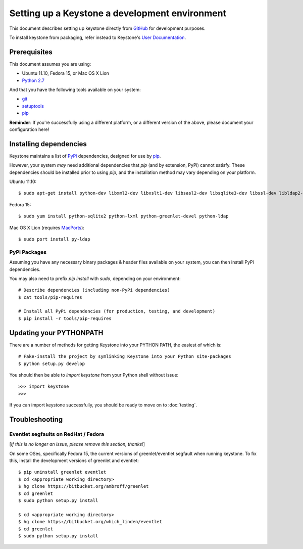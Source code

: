 ..
      Copyright 2011 OpenStack, LLC
      All Rights Reserved.

      Licensed under the Apache License, Version 2.0 (the "License"); you may
      not use this file except in compliance with the License. You may obtain
      a copy of the License at

          http://www.apache.org/licenses/LICENSE-2.0

      Unless required by applicable law or agreed to in writing, software
      distributed under the License is distributed on an "AS IS" BASIS, WITHOUT
      WARRANTIES OR CONDITIONS OF ANY KIND, either express or implied. See the
      License for the specific language governing permissions and limitations
      under the License.

===============================================
Setting up a Keystone a development environment
===============================================

This document describes setting up keystone directly from GitHub_
for development purposes.

To install keystone from packaging, refer instead to Keystone's `User Documentation`_.

.. _GitHub: http://github.com/openstack/keystone
.. _`User Documentation`: http://docs.openstack.org/

Prerequisites
=============

This document assumes you are using:

- Ubuntu 11.10, Fedora 15, or Mac OS X Lion
- `Python 2.7`_

.. _`Python 2.7`: http://www.python.org/

And that you have the following tools available on your system:

- git_
- setuptools_
- pip_

**Reminder**: If you're successfully using a different platform, or a
different version of the above, please document your configuration here!

.. _git: http://git-scm.com/
.. _setuptools: http://pypi.python.org/pypi/setuptools

Installing dependencies
=======================

Keystone maintains a list of PyPi_ dependencies, designed for use by
pip_.

.. _PyPi: http://pypi.python.org/
.. _pip: http://pypi.python.org/pypi/pip

However, your system *may* need additional dependencies that `pip` (and by
extension, PyPi) cannot satisfy. These dependencies should be installed
prior to using `pip`, and the installation method may vary depending on
your platform.

Ubuntu 11.10::

    $ sudo apt-get install python-dev libxml2-dev libxslt1-dev libsasl2-dev libsqlite3-dev libssl-dev libldap2-dev

Fedora 15::

    $ sudo yum install python-sqlite2 python-lxml python-greenlet-devel python-ldap

Mac OS X Lion (requires MacPorts_)::

    $ sudo port install py-ldap

.. _MacPorts: http://www.macports.org/

PyPi Packages
-------------

Assuming you have any necessary binary packages & header files available
on your system, you can then install PyPi dependencies.

You may also need to prefix `pip install` with `sudo`, depending on your
environment::

    # Describe dependencies (including non-PyPi dependencies)
    $ cat tools/pip-requires

    # Install all PyPi dependencies (for production, testing, and development)
    $ pip install -r tools/pip-requires

Updating your PYTHONPATH
========================

There are a number of methods for getting Keystone into your PYTHON PATH,
the easiest of which is::

    # Fake-install the project by symlinking Keystone into your Python site-packages
    $ python setup.py develop

You should then be able to `import keystone` from your Python shell
without issue::

    >>> import keystone
    >>>

If you can import keystone successfully, you should be ready to move on to :doc:`testing`.

Troubleshooting
===============

Eventlet segfaults on RedHat / Fedora
-------------------------------------

[*If this is no longer an issue, please remove this section, thanks!*]

On some OSes, specifically Fedora 15, the current versions of
greenlet/eventlet segfault when running keystone. To fix this, install
the development versions of greenlet and eventlet::

    $ pip uninstall greenlet eventlet
    $ cd <appropriate working directory>
    $ hg clone https://bitbucket.org/ambroff/greenlet
    $ cd greenlet
    $ sudo python setup.py install

    $ cd <appropriate working directory>
    $ hg clone https://bitbucket.org/which_linden/eventlet
    $ cd greenlet
    $ sudo python setup.py install
